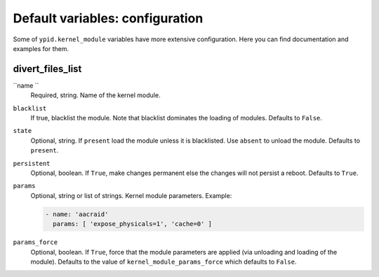 Default variables: configuration
================================

Some of ``ypid.kernel_module`` variables have more extensive configuration.
Here you can find documentation and examples for them.

divert_files_list
-----------------

``name ``
  Required, string. Name of the kernel module.

``blacklist``
  If true, blacklist the module. Note that blacklist dominates the loading of
  modules.
  Defaults to ``False``.

``state``
  Optional, string. If ``present`` load the module unless it is blacklisted.
  Use ``absent`` to unload the module.
  Defaults to ``present``.

``persistent``
  Optional, boolean. If ``True``, make changes permanent else the changes will not
  persist a reboot.
  Defaults to ``True``.

``params``
  Optional, string or list of strings. Kernel module parameters.
  Example:

  .. code:: YAML

     - name: 'aacraid'
       params: [ 'expose_physicals=1', 'cache=0' ]

``params_force``
  Optional, boolean. If ``True``, force that the module parameters are applied
  (via unloading and loading of the module).
  Defaults to the value of ``kernel_module_params_force`` which defaults to
  ``False``.
